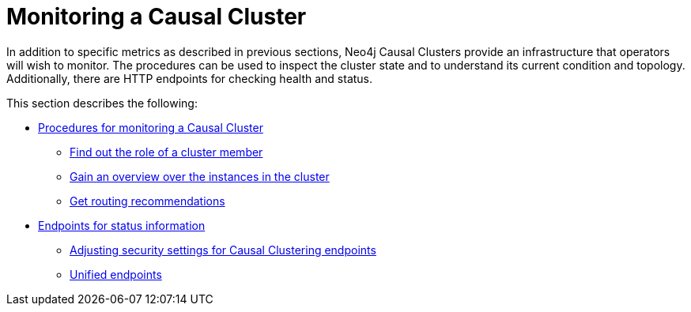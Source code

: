 [role=enterprise-edition]
[[causal-clustering-monitoring]]
= Monitoring a Causal Cluster
:description: This section covers additional facilities available for monitoring a Neo4j Causal Cluster. 

In addition to specific metrics as described in previous sections, Neo4j Causal Clusters provide an infrastructure that operators will wish to monitor.
The procedures can be used to inspect the cluster state and to understand its current condition and topology.
Additionally, there are HTTP endpoints for checking health and status.

This section describes the following:

* xref:monitoring/causal-cluster/procedures.adoc[Procedures for monitoring a Causal Cluster]
** xref:monitoring/causal-cluster/procedures.adoc#dbms.cluster.role[Find out the role of a cluster member]
** xref:monitoring/causal-cluster/procedures.adoc#dbms.cluster.overview[Gain an overview over the instances in the cluster]
** xref:monitoring/causal-cluster/procedures.adoc#dbms.routing.getRoutingTable[Get routing recommendations]
* xref:monitoring/causal-cluster/http-endpoints.adoc[Endpoints for status information]
** xref:monitoring/causal-cluster/http-endpoints.adoc#causal-clustering-http-endpoints-adjusting-security-for-cc[Adjusting security settings for Causal Clustering endpoints]
** xref:monitoring/causal-cluster/http-endpoints.adoc[Unified endpoints]


